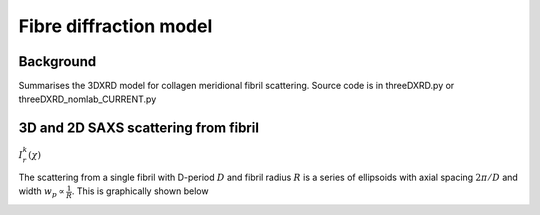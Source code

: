 Fibre diffraction model
=======================

.. _modelbgr:

Background
------------
Summarises the 3DXRD model for collagen meridional fibril scattering. Source code is in threeDXRD.py or threeDXRD_nomlab_CURRENT.py 

.. _fibreimage:
3D and 2D SAXS scattering from fibril
--------------------------------------

:math:`I^{k}_{r}(\chi)`

The scattering from a single fibril with D-period :math:`D` and fibril radius :math:`R` is a series of ellipsoids with axial spacing :math:`2\pi/D` and width :math:`w_{p}\propto \frac{1}{R}`. This is graphically shown below

.. image:: 3Dfibril_mayavi_example1_cropped.png
  :width: 400
